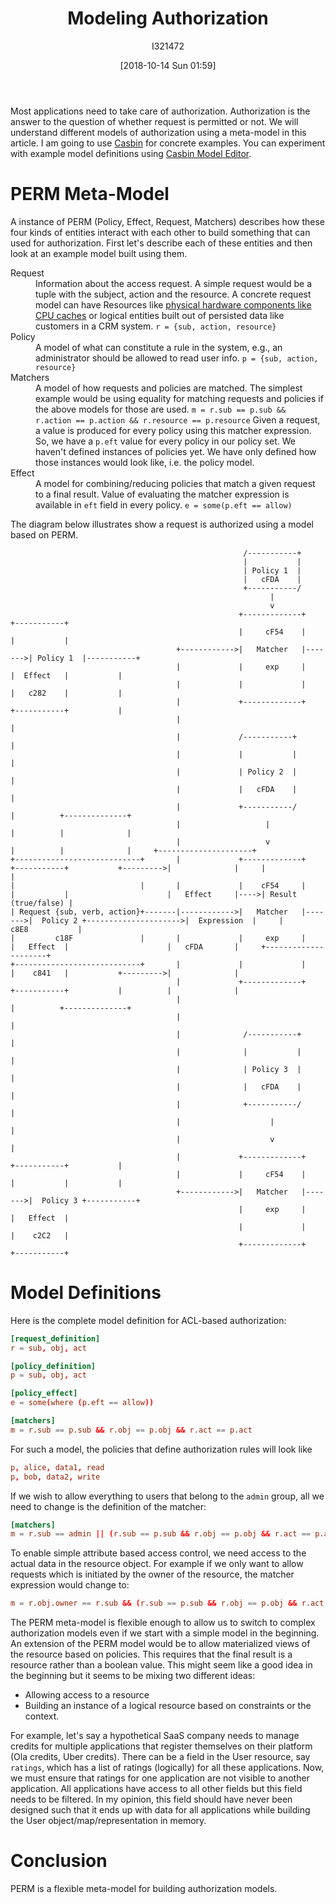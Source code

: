 #+TITLE: Modeling Authorization
#+DATE: [2018-10-14 Sun 01:59]
#+AUTHOR: I321472

Most applications need to take care of authorization. Authorization is the
answer to the question of whether request is permitted or not. We will
understand different models of authorization using a meta-model in this
article. I am going to use [[https://casbin.org/][Casbin]] for concrete examples. You can experiment
with example model definitions using [[https://casbin.org/editor/][Casbin Model Editor]].

* PERM Meta-Model
A instance of PERM (Policy, Effect, Request, Matchers) describes how these four
kinds of entities interact with each other to build something that can used for
authorization. First let's describe each of these entities and then look at an
example model built using them.

- Request :: Information about the access request. A simple request would be a
             tuple with the subject, action and the resource.
             A concrete request model can have Resources like
             [[https://github.com/intel/rmd][physical hardware components like CPU caches]] or logical entities
             built out of persisted data like customers in a CRM system.
             ~r = {sub, action, resource}~
- Policy :: A model of what can constitute a rule in the system, e.g., an
            administrator should be allowed to read user info.
            ~p = {sub, action, resource}~
- Matchers :: A model of how requests and policies are matched.
              The simplest example would be using equality for matching
              requests and policies if the above models for those are used.
              ~m = r.sub == p.sub && r.action == p.action && r.resource == p.resource~
              Given a request, a value is produced for every policy using this
              matcher expression. So, we have a =p.eft= value for every policy
              in our policy set. We haven't defined instances of policies
              yet. We have only defined how those instances would look like,
              i.e. the policy model.
- Effect :: A model for combining/reducing policies that match a given request
            to a final result. Value of evaluating the matcher expression is
            available in =eft= field in every policy.
            ~e = some(p.eft == allow)~

The diagram below illustrates show a request is authorized using a model
based on PERM.

#+name: A image describing PERM meta-model
#+begin_src ditaa :file ../assets/data/perm.png
                                                      /-----------+
                                                      |           |
                                                      | Policy 1  |
                                                      |   cFDA    |
                                                      +-----------/
                                                            |
                                                            v
                                                     +-------------+        +-----------+
                                                     |     cF54    |        |           |
                                       +------------>|   Matcher   |------->| Policy 1  |-----------+
                                       |             |     exp     |        |  Effect   |           |
                                       |             |             |        |   c282    |           |
                                       |             +-------------+        +-----------+           |
                                       |                                                            |
                                       |             /-----------+                                  |
                                       |             |           |                                  |
                                       |             | Policy 2  |                                  |
                                       |             |   cFDA    |                                  |
                                       |             +-----------/                                  |          +--------------+
                                       |                   |                                        |          |              |
                                       |                   v                                        |          |              |     +---------------------+
  +----------------------------+       |             +-------------+        +-----------+           +--------->|              |     |                     |
  |                            |       |             |    cF54     |        |           |                      |   Effect     |---->| Result (true/false) |
  | Request {sub, verb, action}+-------|------------>|   Matcher   |------->|  Policy 2 +--------------------->|  Expression  |     |      c8E8           |
  |         c18F               |       |             |     exp     |        |   Effect  |                      |   cFDA       |     +---------------------+
  +----------------------------+       |             |             |        |    c841   |           +--------->|              |
                                       |             +-------------+        +-----------+           |          |              |
                                       |                                                            |          +--------------+
                                       |                                                            |
                                       |              /-----------+                                 |
                                       |              |           |                                 |
                                       |              | Policy 3  |                                 |
                                       |              |   cFDA    |                                 |
                                       |              +-----------/                                 |
                                       |                    |                                       |
                                       |                    v                                       |
                                       |             +-------------+        +-----------+           |
                                       |             |     cF54    |        |           |           |
                                       +------------>|   Matcher   |------->|  Policy 3 +-----------+
                                                     |     exp     |        |   Effect  |
                                                     |             |        |    c2C2   |
                                                     +-------------+        +-----------+
#+end_src

#+ATTR_HTML: :width 100%
#+RESULTS: A image describing PERM meta-model
[[file:../assets/data/perm.png]]

* Model Definitions
Here is the complete model definition for ACL-based authorization:

#+name: ACL based authz model
#+begin_src conf :results verbatim drawer
[request_definition]
r = sub, obj, act

[policy_definition]
p = sub, obj, act

[policy_effect]
e = some(where (p.eft == allow))

[matchers]
m = r.sub == p.sub && r.obj == p.obj && r.act == p.act
#+end_src

For such a model, the policies that define authorization rules will look like
#+name: Policies for ACL
#+begin_src conf :results verbatim drawer
p, alice, data1, read
p, bob, data2, write
#+end_src


If we wish to allow everything to users that belong to the =admin= group, all
we need to change is the definition of the matcher:
#+name: New matcher allowing admin users everything
#+begin_src conf :results verbatim drawer
[matchers]
m = r.sub == admin || (r.sub == p.sub && r.obj == p.obj && r.act == p.act)
#+end_src

To enable simple attribute based access control, we need access to the actual
data in the resource object. For example if we only want to allow requests
which is initiated by the owner of the resource, the matcher expression would
change to:

#+name: New matcher for simple attribute based access control
#+begin_src conf :results verbatim drawer
m = r.obj.owner == r.sub && (r.sub == p.sub && r.obj == p.obj && r.act == p.act)
#+end_src

The PERM meta-model is flexible enough to allow us to switch to complex
authorization models even if we start with a simple model in the
beginning. An extension of the PERM model would be to allow materialized views
of the resource based on policies. This requires that the final result is a
resource rather than a boolean value. This might seem like a good idea in the
beginning but it seems to be mixing two different ideas:
- Allowing access to a resource
- Building an instance of a logical resource based on constraints or the
  context.

For example, let's say a hypothetical SaaS company needs to manage credits for
multiple applications that register themselves on their platform (Ola credits,
Uber credits). There can be a field in the User resource, say =ratings=, which
has a list of ratings (logically) for all these applications. Now, we must
ensure that ratings for one application are not visible to another
application. All applications have access to all other fields but this field
needs to be filtered. In my opinion, this field should have never been designed
such that it ends up with data for all applications while building the User
object/map/representation in memory.

* Conclusion
PERM is a flexible meta-model for building authorization models.
